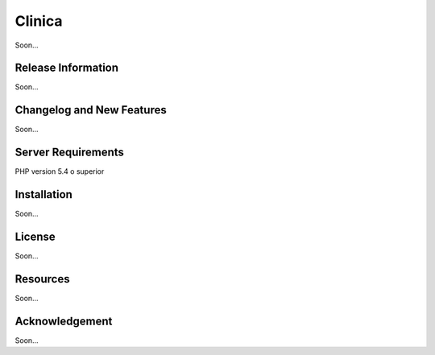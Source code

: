 ###################
Clinica
###################

Soon...

*******************
Release Information
*******************

Soon...

**************************
Changelog and New Features
**************************

Soon...

*******************
Server Requirements
*******************

PHP version 5.4 o superior

************
Installation
************

Soon...

*******
License
*******

Soon...

*********
Resources
*********

Soon...

***************
Acknowledgement
***************

Soon...
